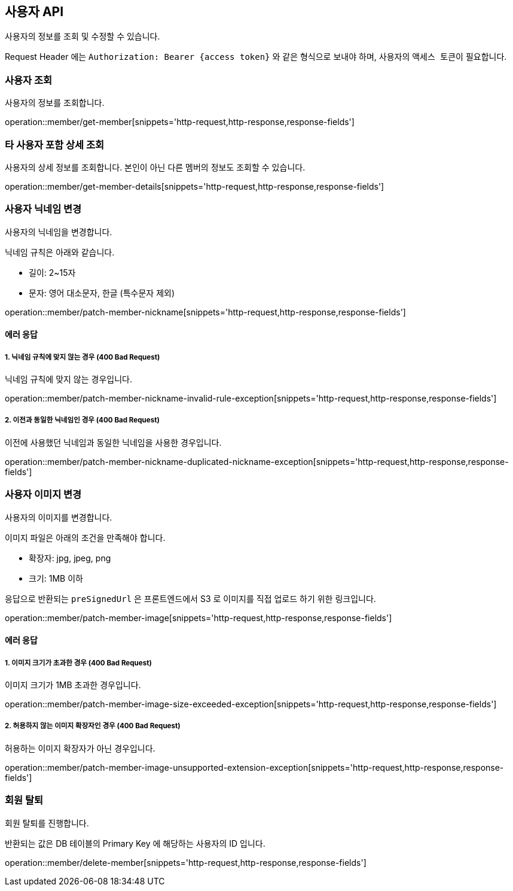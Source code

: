 == 사용자 API
:doctype: book
:source-highlighter: highlightjs
:toc: left
:toclevels: 2
:seclinks:

사용자의 정보를 조회 및 수정할 수 있습니다.

Request Header 에는 ``Authorization: Bearer {access token}`` 와 같은 형식으로 보내야 하며, 사용자의 ``액세스 토큰``이 필요합니다.

=== 사용자 조회

사용자의 정보를 조회합니다.

operation::member/get-member[snippets='http-request,http-response,response-fields']

=== 타 사용자 포함 상세 조회

사용자의 상세 정보를 조회합니다. 본인이 아닌 다른 멤버의 정보도 조회할 수 있습니다.

operation::member/get-member-details[snippets='http-request,http-response,response-fields']

=== 사용자 닉네임 변경

사용자의 닉네임을 변경합니다.

닉네임 규칙은 아래와 같습니다.

- 길이: 2~15자
- 문자: 영어 대소문자, 한글 (특수문자 제외)

operation::member/patch-member-nickname[snippets='http-request,http-response,response-fields']

==== 에러 응답

===== 1. 닉네임 규칙에 맞지 않는 경우 (400 Bad Request)

닉네임 규칙에 맞지 않는 경우입니다.

operation::member/patch-member-nickname-invalid-rule-exception[snippets='http-request,http-response,response-fields']

===== 2. 이전과 동일한 닉네임인 경우 (400 Bad Request)

이전에 사용했던 닉네임과 동일한 닉네임을 사용한 경우입니다.

operation::member/patch-member-nickname-duplicated-nickname-exception[snippets='http-request,http-response,response-fields']

=== 사용자 이미지 변경

사용자의 이미지를 변경합니다.

이미지 파일은 아래의 조건을 만족해야 합니다.

- 확장자: jpg, jpeg, png
- 크기: 1MB 이하

응답으로 반환되는 `preSignedUrl` 은 프론트엔드에서 S3 로 이미지를 직접 업로드 하기 위한 링크입니다.

operation::member/patch-member-image[snippets='http-request,http-response,response-fields']

==== 에러 응답

===== 1. 이미지 크기가 초과한 경우 (400 Bad Request)

이미지 크기가 1MB 초과한 경우입니다.

operation::member/patch-member-image-size-exceeded-exception[snippets='http-request,http-response,response-fields']

===== 2. 허용하지 않는 이미지 확장자인 경우 (400 Bad Request)

허용하는 이미지 확장자가 아닌 경우입니다.

operation::member/patch-member-image-unsupported-extension-exception[snippets='http-request,http-response,response-fields']

=== 회원 탈퇴

회원 탈퇴를 진행합니다.

반환되는 값은 DB 테이블의 Primary Key 에 해당하는 사용자의 ID 입니다.

operation::member/delete-member[snippets='http-request,http-response,response-fields']
